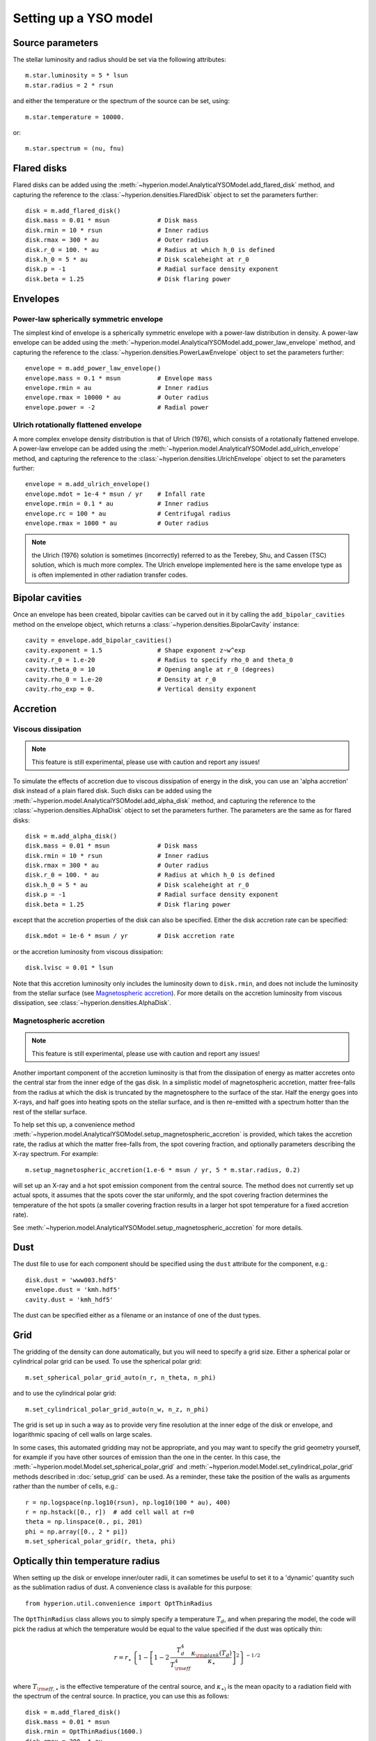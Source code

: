 Setting up a YSO model
======================

Source parameters
-----------------

The stellar luminosity and radius should be set via the following attributes::

    m.star.luminosity = 5 * lsun
    m.star.radius = 2 * rsun

and either the temperature or the spectrum of the source can be set, using::

    m.star.temperature = 10000.

or::

    m.star.spectrum = (nu, fnu)

Flared disks
------------

Flared disks can be added using the
:meth:`~hyperion.model.AnalyticalYSOModel.add_flared_disk` method, and
capturing the reference to the :class:`~hyperion.densities.FlaredDisk`
object to set the parameters further::

    disk = m.add_flared_disk()
    disk.mass = 0.01 * msun             # Disk mass
    disk.rmin = 10 * rsun               # Inner radius
    disk.rmax = 300 * au                # Outer radius
    disk.r_0 = 100. * au                # Radius at which h_0 is defined
    disk.h_0 = 5 * au                   # Disk scaleheight at r_0
    disk.p = -1                         # Radial surface density exponent
    disk.beta = 1.25                    # Disk flaring power

Envelopes
---------

Power-law spherically symmetric envelope
^^^^^^^^^^^^^^^^^^^^^^^^^^^^^^^^^^^^^^^^

The simplest kind of envelope is a spherically symmetric envelope with a
power-law distribution in density. A power-law envelope can be added using
the :meth:`~hyperion.model.AnalyticalYSOModel.add_power_law_envelope` method, and capturing the reference to the :class:`~hyperion.densities.PowerLawEnvelope` object to set the parameters
further::

    envelope = m.add_power_law_envelope()
    envelope.mass = 0.1 * msun          # Envelope mass
    envelope.rmin = au                  # Inner radius
    envelope.rmax = 10000 * au          # Outer radius
    envelope.power = -2                 # Radial power

Ulrich rotationally flattened envelope
^^^^^^^^^^^^^^^^^^^^^^^^^^^^^^^^^^^^^^

A more complex envelope density distribution is that of Ulrich (1976), which consists of a rotationally flattened envelope. A power-law envelope can be added using
the :meth:`~hyperion.model.AnalyticalYSOModel.add_ulrich_envelope` method, and capturing the reference to the :class:`~hyperion.densities.UlrichEnvelope` object to set the parameters
further::

    envelope = m.add_ulrich_envelope()
    envelope.mdot = 1e-4 * msun / yr    # Infall rate
    envelope.rmin = 0.1 * au            # Inner radius
    envelope.rc = 100 * au              # Centrifugal radius
    envelope.rmax = 1000 * au           # Outer radius

.. note:: the Ulrich (1976) solution is sometimes (incorrectly) referred to
          as the Terebey, Shu, and Cassen (TSC) solution, which is much more
          complex. The Ulrich envelope implemented here is the same envelope
          type as is often implemented in other radiation transfer codes.

Bipolar cavities
----------------

Once an envelope has been created, bipolar cavities can be carved out in it
by calling the ``add_bipolar_cavities`` method on the envelope object, which
returns a :class:`~hyperion.densities.BipolarCavity` instance::

    cavity = envelope.add_bipolar_cavities()
    cavity.exponent = 1.5               # Shape exponent z~w^exp
    cavity.r_0 = 1.e-20                 # Radius to specify rho_0 and theta_0
    cavity.theta_0 = 10                 # Opening angle at r_0 (degrees)
    cavity.rho_0 = 1.e-20               # Density at r_0
    cavity.rho_exp = 0.                 # Vertical density exponent

Accretion
---------

Viscous dissipation
^^^^^^^^^^^^^^^^^^^

.. note:: This feature is still experimental, please use with caution and
          report any issues!

To simulate the effects of accretion due to viscous dissipation of energy in the disk, you can use an 'alpha accretion' disk instead of a plain flared disk. Such disks can be added using the
:meth:`~hyperion.model.AnalyticalYSOModel.add_alpha_disk` method, and
capturing the reference to the :class:`~hyperion.densities.AlphaDisk`
object to set the parameters further. The parameters are the same as for flared disks::

    disk = m.add_alpha_disk()
    disk.mass = 0.01 * msun             # Disk mass
    disk.rmin = 10 * rsun               # Inner radius
    disk.rmax = 300 * au                # Outer radius
    disk.r_0 = 100. * au                # Radius at which h_0 is defined
    disk.h_0 = 5 * au                   # Disk scaleheight at r_0
    disk.p = -1                         # Radial surface density exponent
    disk.beta = 1.25                    # Disk flaring power

except that the accretion properties of the disk can also be specified. Either the disk accretion rate can be specified::

    disk.mdot = 1e-6 * msun / yr        # Disk accretion rate

or the accretion luminosity from viscous dissipation::

    disk.lvisc = 0.01 * lsun

Note that this accretion luminosity only includes the luminosity down to
``disk.rmin``, and does not include the luminosity from the stellar surface (see `Magnetospheric accretion`_). For more details on the accretion luminosity from viscous dissipation, see :class:`~hyperion.densities.AlphaDisk`.

Magnetospheric accretion
^^^^^^^^^^^^^^^^^^^^^^^^

.. note:: This feature is still experimental, please use with caution and
          report any issues!

Another important component of the accretion luminosity is that from the
dissipation of energy as matter accretes onto the central star from the inner
edge of the gas disk. In a simplistic model of magnetospheric accretion,
matter free-falls from the radius at which the disk is truncated by the
magnetosphere to the surface of the star. Half the energy goes into X-rays,
and half goes into heating spots on the stellar surface, and is then
re-emitted with a spectrum hotter than the rest of the stellar surface.

To help set this up, a convenience method :meth:`~hyperion.model.AnalyticalYSOModel.setup_magnetospheric_accretion` is provided, which takes the accretion rate, the radius at which the matter free-falls from, the spot covering fraction, and optionally parameters describing the X-ray spectrum. For example::

    m.setup_magnetospheric_accretion(1.e-6 * msun / yr, 5 * m.star.radius, 0.2)

will set up an X-ray and a hot spot emission component from the central
source. The method does not currently set up actual spots, it assumes that the
spots cover the star uniformly, and the spot covering fraction determines the
temperature of the hot spots (a smaller covering fraction results in a larger
hot spot temperature for a fixed accretion rate).

See :meth:`~hyperion.model.AnalyticalYSOModel.setup_magnetospheric_accretion`
for more details.

Dust
----

The dust file to use for each component should be specified using the ``dust`` attribute for the component, e.g.::

    disk.dust = 'www003.hdf5'
    envelope.dust = 'kmh.hdf5'
    cavity.dust = 'kmh_hdf5'

The dust can be specified either as a filename or an instance of one of the
dust types.

Grid
----

The gridding of the density can done automatically, but you will need to
specify a grid size. Either a spherical polar or cylindrical polar grid can
be used. To use the spherical polar grid::

    m.set_spherical_polar_grid_auto(n_r, n_theta, n_phi)

and to use the cylindrical polar grid::

    m.set_cylindrical_polar_grid_auto(n_w, n_z, n_phi)

The grid is set up in such a way as to provide very fine resolution at the
inner edge of the disk or envelope, and logarithmic spacing of cell walls on
large scales.

In some cases, this automated gridding may not be appropriate, and you may
want to specify the grid geometry yourself, for example if you have other
sources of emission than the one in the center. In this case, the
:meth:`~hyperion.model.Model.set_spherical_polar_grid` and :meth:`~hyperion.model.Model.set_cylindrical_polar_grid` methods
described in :doc:`setup_grid` can be used. As a reminder, these take the
position of the walls as arguments rather than the number of cells, e.g.::

    r = np.logspace(np.log10(rsun), np.log10(100 * au), 400)
    r = np.hstack([0., r])  # add cell wall at r=0
    theta = np.linspace(0., pi, 201)
    phi = np.array([0., 2 * pi])
    m.set_spherical_polar_grid(r, theta, phi)

Optically thin temperature radius
---------------------------------

When setting up the disk or envelope inner/outer radii, it can sometimes be
useful to set it to a 'dynamic' quantity such as the sublimation radius of
dust. A convenience class is available for this purpose::

    from hyperion.util.convenience import OptThinRadius

The ``OptThinRadius`` class allows you to simply specify a temperature
:math:`T_d`, and when preparing the model, the code will pick the radius at
which the temperature would be equal to the value specified if the dust was
optically thin:

.. math:: r = r_{\star}\,\left\{1-\left[1-2\,\frac{T_d^4}{T_{{\rm eff}}^4}\frac{\kappa_{\rm plank}(T_d)}{\kappa_{\star}}\right]^2\right\} ^ {-1/2}

where :math:`T_{{\rm eff,}\star}` is the effective temperature of the
central source, and :math:`\kappa_{\star)}` is the mean opacity to a
radiation field with the spectrum of the central source. In practice, you
can use this as follows::

    disk = m.add_flared_disk()
    disk.mass = 0.01 * msun
    disk.rmin = OptThinRadius(1600.)
    disk.rmax = 300. * au
    ...

and the inner disk radius will be set to the radius at which the optically
thin temperature would have fallen to 1600K, emulating dust sublimation.